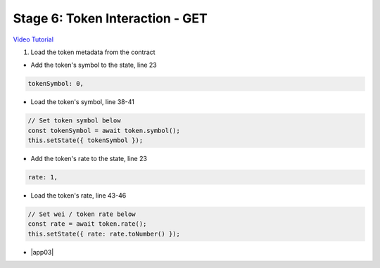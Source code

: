 Stage 6: Token Interaction - GET
================================

`Video Tutorial <https://drive.google.com/open?id=11WaCAk_sc2S4W-az-zV-TD6Le3tGqx5q>`_

1. Load the token metadata from the contract

- Add the token's symbol to the state, line 23

.. code-block:: javascript

  tokenSymbol: 0,

- Load the token's symbol, line 38-41

.. code-block:: javascript

  // Set token symbol below
  const tokenSymbol = await token.symbol();
  this.setState({ tokenSymbol });

- Add the token's rate to the state, line 23

.. code-block:: javascript

  rate: 1,

- Load the token's rate, line 43-46

.. code-block:: javascript

  // Set wei / token rate below
  const rate = await token.rate();
  this.setState({ rate: rate.toNumber() });

- |app03|

  .. |app03| raw:: html

    <a href="https://github.com/Blockchain-Learning-Group/course-resources/blob/master/wallet-template/dev-stages/App.3.js" target="_blank">Complete App.js solution may be found here</a>